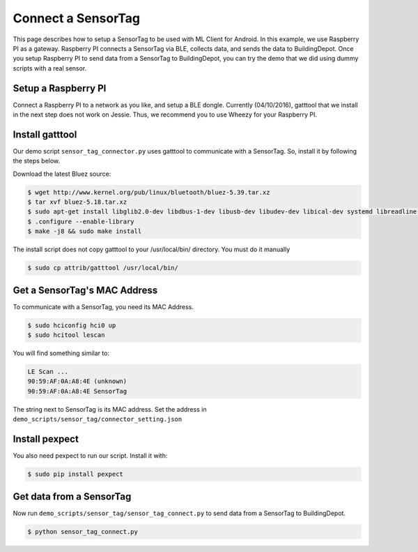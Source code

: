 ====================
Connect a SensorTag
====================

This page describes how to setup a SensorTag to be used with ML Client for Android.
In this example, we use Raspberry PI as a gateway.
Raspberry PI connects a SensorTag via BLE, collects data,
and sends the data to BuildingDepot.
Once you setup Raspberry PI to send data from a SensorTag to BuildingDepot,
you can try the demo that we did using dummy scripts with a real sensor.

Setup a Raspberry PI
-----------------------
Connect a Raspberry PI to a network as you like, and setup a BLE dongle.
Currently (04/10/2016), gatttool that we install in the next step does not work on Jessie.
Thus, we recommend you to use Wheezy for your Raspberry PI.

Install gatttool
-----------------------
Our demo script ``sensor_tag_connector.py`` uses gatttool to communicate with a SensorTag.
So, install it by following the steps below.

Download the latest Bluez source:

.. code-block:: bash

	$ wget http://www.kernel.org/pub/linux/bluetooth/bluez-5.39.tar.xz 
	$ tar xvf bluez-5.18.tar.xz 
	$ sudo apt-get install libglib2.0-dev libdbus-1-dev libusb-dev libudev-dev libical-dev systemd libreadline-dev
	$ .configure --enable-library
	$ make -j8 && sudo make install

The install script does not copy gatttool to your /usr/local/bin/ directory. You must do it manually

.. code-block:: bash

	$ sudo cp attrib/gatttool /usr/local/bin/

Get a SensorTag's MAC Address
-------------------------------
To communicate with a SensorTag, you need its MAC Address.

.. code-block:: bash

	$ sudo hciconfig hci0 up
	$ sudo hcitool lescan

You will find something similar to:

.. code-block:: bash

	LE Scan ...
	90:59:AF:0A:A8:4E (unknown)
	90:59:AF:0A:A8:4E SensorTag

The string next to SensorTag is its MAC address.
Set the address in ``demo_scripts/sensor_tag/connector_setting.json``

Install pexpect
------------------
You also need pexpect to run our script.
Install it with:

.. code-block:: bash
	
	$ sudo pip install pexpect

Get data from a SensorTag
----------------------------
Now run ``demo_scripts/sensor_tag/sensor_tag_connect.py`` to send data from a SensorTag to BuildingDepot.

.. code-block:: bash
	
	$ python sensor_tag_connect.py
	

